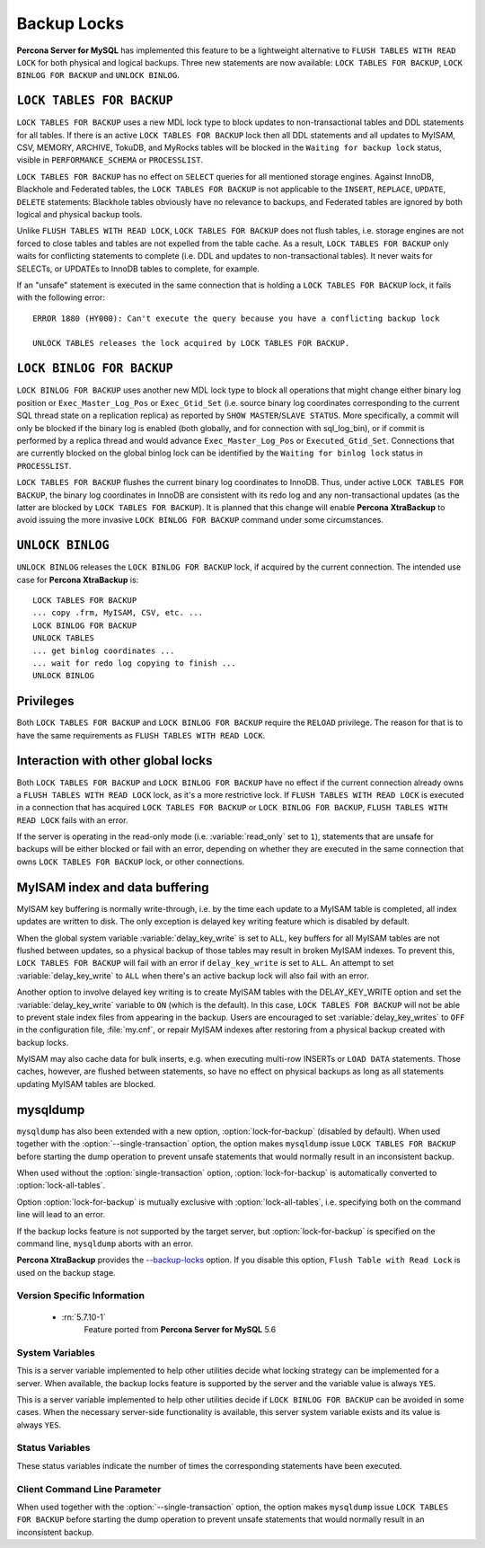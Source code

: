 .. _backup_locks:

==============
 Backup Locks
==============

**Percona Server for MySQL** has implemented this feature to be a lightweight alternative to ``FLUSH TABLES WITH READ LOCK`` for both physical and logical backups. Three new statements are now available: ``LOCK TABLES FOR BACKUP``, ``LOCK BINLOG FOR BACKUP`` and ``UNLOCK BINLOG``.

``LOCK TABLES FOR BACKUP``
---------------------------

``LOCK TABLES FOR BACKUP`` uses a new MDL lock type to block updates to non-transactional tables and DDL statements for all tables. If there is an active ``LOCK TABLES FOR BACKUP`` lock then all DDL statements and all updates to MyISAM, CSV, MEMORY, ARCHIVE, TokuDB, and MyRocks tables will be blocked in the ``Waiting for backup lock`` status, visible in ``PERFORMANCE_SCHEMA`` or ``PROCESSLIST``.

``LOCK TABLES FOR BACKUP`` has no effect on ``SELECT`` queries for all mentioned storage engines. Against InnoDB, Blackhole and Federated tables, the ``LOCK TABLES FOR BACKUP`` is not applicable to the ``INSERT``, ``REPLACE``, ``UPDATE``, ``DELETE`` statements: Blackhole tables obviously have no relevance to backups, and Federated tables are ignored by both logical and physical backup tools. 

Unlike ``FLUSH TABLES WITH READ LOCK``, ``LOCK TABLES FOR BACKUP`` does not flush tables, i.e. storage engines are not forced to close tables and tables are not expelled from the table cache. As a result, ``LOCK TABLES FOR BACKUP`` only waits for conflicting statements to complete (i.e. DDL and updates to non-transactional tables). It never waits for SELECTs, or UPDATEs to InnoDB tables to complete, for example.

If an "unsafe" statement is executed in the same connection that is holding a ``LOCK TABLES FOR BACKUP`` lock, it fails with the following error: :: 

 ERROR 1880 (HY000): Can't execute the query because you have a conflicting backup lock

 UNLOCK TABLES releases the lock acquired by LOCK TABLES FOR BACKUP.

``LOCK BINLOG FOR BACKUP``
---------------------------

``LOCK BINLOG FOR BACKUP`` uses another new MDL lock type to block all operations that might change either binary log position or ``Exec_Master_Log_Pos`` or ``Exec_Gtid_Set`` (i.e. source binary log coordinates corresponding to the current SQL thread state on a replication replica) as reported by ``SHOW MASTER``/``SLAVE STATUS``. More specifically, a commit will only be blocked if the binary log is enabled (both globally, and for connection with sql_log_bin), or if commit is performed by a replica thread and would advance ``Exec_Master_Log_Pos`` or ``Executed_Gtid_Set``. Connections that are currently blocked on the global binlog lock can be identified by the ``Waiting for binlog lock`` status in ``PROCESSLIST``.

.. _backup-safe_binlog_information:

``LOCK TABLES FOR BACKUP`` flushes the current binary log coordinates to InnoDB. Thus, under active ``LOCK TABLES FOR BACKUP``, the binary log coordinates in InnoDB are consistent with its redo log and any non-transactional updates (as the latter are blocked by ``LOCK TABLES FOR BACKUP``). It is planned that this change will enable **Percona XtraBackup** to avoid issuing the more invasive ``LOCK BINLOG FOR BACKUP`` command under some circumstances.

``UNLOCK BINLOG``
------------------

``UNLOCK BINLOG`` releases the ``LOCK BINLOG FOR BACKUP`` lock, if acquired by the current connection. The intended use case for **Percona XtraBackup** is: :: 

  LOCK TABLES FOR BACKUP
  ... copy .frm, MyISAM, CSV, etc. ...
  LOCK BINLOG FOR BACKUP
  UNLOCK TABLES
  ... get binlog coordinates ...
  ... wait for redo log copying to finish ...
  UNLOCK BINLOG

Privileges
----------

Both ``LOCK TABLES FOR BACKUP`` and ``LOCK BINLOG FOR BACKUP`` require the ``RELOAD`` privilege. The reason for that is to have the same requirements as ``FLUSH TABLES WITH READ LOCK``.

Interaction with other global locks
-----------------------------------

Both ``LOCK TABLES FOR BACKUP`` and ``LOCK BINLOG FOR BACKUP`` have no effect if the current connection already owns a ``FLUSH TABLES WITH READ LOCK`` lock, as it's a more restrictive lock. If ``FLUSH TABLES WITH READ LOCK`` is executed in a connection that has acquired ``LOCK TABLES FOR BACKUP`` or ``LOCK BINLOG FOR BACKUP``, ``FLUSH TABLES WITH READ LOCK`` fails with an error.

If the server is operating in the read-only mode (i.e. :variable:`read_only` set to ``1``), statements that are unsafe for backups will be either blocked or fail with an error, depending on whether they are executed in the same connection that owns ``LOCK TABLES FOR BACKUP`` lock, or other connections.

MyISAM index and data buffering
-------------------------------

MyISAM key buffering is normally write-through, i.e. by the time each update to a MyISAM table is completed, all index updates are written to disk. The only exception is delayed key writing feature which is disabled by default. 

When the global system variable :variable:`delay_key_write` is set to ``ALL``, key buffers for all MyISAM tables are not flushed between updates, so a physical backup of those tables may result in broken MyISAM indexes. To prevent this, ``LOCK TABLES FOR BACKUP`` will fail with an error if ``delay_key_write`` is set to ``ALL``. An attempt to set :variable:`delay_key_write` to ``ALL`` when there's an active backup lock will also fail with an error. 

Another option to involve delayed key writing is to create MyISAM tables with the DELAY_KEY_WRITE option and set the :variable:`delay_key_write` variable to ``ON`` (which is the default). In this case, ``LOCK TABLES FOR BACKUP`` will not be able to prevent stale index files from appearing in the backup. Users are encouraged to set :variable:`delay_key_writes` to ``OFF`` in the configuration file, :file:`my.cnf`, or repair MyISAM indexes after restoring from a physical backup created with backup locks.

MyISAM may also cache data for bulk inserts, e.g. when executing multi-row INSERTs or ``LOAD DATA`` statements. Those caches, however, are flushed between statements, so have no effect on physical backups as long as all statements updating MyISAM tables are blocked.

mysqldump
---------

``mysqldump`` has also been extended with a new option, :option:`lock-for-backup` (disabled by default). When used together with the :option:`--single-transaction` option, the option makes ``mysqldump`` issue ``LOCK TABLES FOR BACKUP`` before starting the dump operation to prevent unsafe statements that would normally result in an inconsistent backup.

When used without the :option:`single-transaction` option, :option:`lock-for-backup` is automatically converted to :option:`lock-all-tables`.

Option :option:`lock-for-backup` is mutually exclusive with :option:`lock-all-tables`, i.e. specifying both on the command line will lead to an error. 

If the backup locks feature is not supported by the target server, but :option:`lock-for-backup` is specified on the command line, ``mysqldump`` aborts with an error.

**Percona XtraBackup** provides the `--backup-locks <https://www.percona.com/doc/percona-xtrabackup/2.4/innobackupex/innobackupex_option_reference.html#cmdoption-innobackupex-backup-locks>`_ option. If you disable this option, ``Flush Table with Read Lock`` is used on the backup stage.

Version Specific Information
============================

  * :rn:`5.7.10-1`
        Feature ported from **Percona Server for MySQL** 5.6

System Variables
================

.. variable:: have_backup_locks

     :cli: Yes
     :conf: No
     :scope: Global
     :dyn: No
     :vartype: Boolean
     :default: YES

This is a server variable implemented to help other utilities decide what locking strategy can be implemented for a server. When available, the backup locks feature is supported by the server and the variable value is always ``YES``.

.. variable:: have_backup_safe_binlog_info

     :cli: Yes
     :conf: No
     :scope: Global
     :dyn: No
     :vartype: Boolean
     :default: YES

This is a server variable implemented to help other utilities decide if ``LOCK BINLOG FOR BACKUP`` can be avoided in some cases. When the necessary server-side functionality is available, this server system variable exists and its value is always ``YES``.

Status Variables
================

.. variable:: Com_lock_tables_for_backup

     :vartype: Numeric
     :scope: Global/Session

.. variable:: Com_lock_binlog_for_backup

     :vartype: Numeric
     :scope: Global/Session

.. variable:: Com_unlock_binlog

     :vartype: Numeric
     :scope: Global/Session

These status variables indicate the number of times the corresponding statements have been executed.

Client Command Line Parameter
=============================

.. option:: lock-for-backup

     :cli: Yes
     :scope: Global
     :dyn: No
     :vartype: String
     :default: Off

When used together with the :option:`--single-transaction` option, the option makes ``mysqldump`` issue ``LOCK TABLES FOR BACKUP`` before starting the dump operation to prevent unsafe statements that would normally result in an inconsistent backup.

